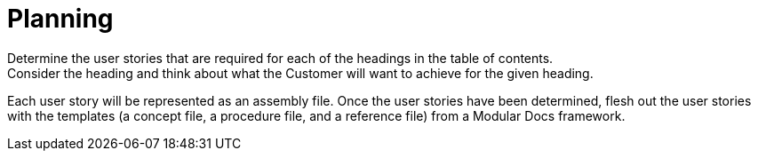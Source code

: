 [id="planning-user-story-and-modular-docs-workflow-{context}"]
= Planning
Determine the user stories that are required for each of the headings in the table of contents.
Consider the heading and think about what the Customer will want to achieve for the given heading.
Each user story will be represented as an assembly file.
Once the user stories have been determined, flesh out the user stories with the templates (a concept file, a procedure file, and a reference file) from a Modular Docs framework.
